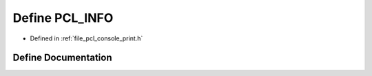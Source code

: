.. _exhale_define_print_8h_1a38484ecd76faaabcf368ad4d7eb6fb2b:

Define PCL_INFO
===============

- Defined in :ref:`file_pcl_console_print.h`


Define Documentation
--------------------


.. doxygendefine:: PCL_INFO
